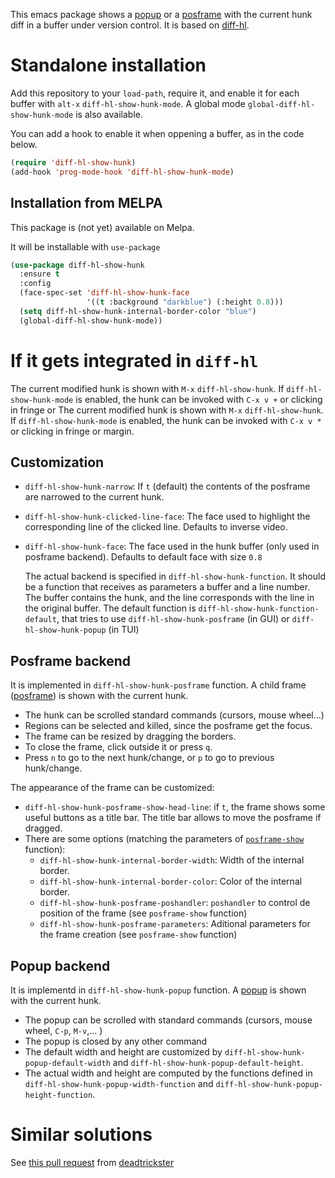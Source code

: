 # file:https://melpa.org/packages/diff-hl-show-hunk-badge.svg]]

This emacs package shows a [[https://github.com/auto-complete/popup-el][popup]] or a [[https://github.com/tumashu/posframe][posframe]] with the current hunk diff in a buffer under version control. It is based on [[https://github.com/dgutov/diff-hl][diff-hl]].




* Standalone installation

Add this repository to your =load-path=, require it, and enable it for each buffer with =alt-x= =diff-hl-show-hunk-mode=. A global mode =global-diff-hl-show-hunk-mode= is also available.

You can add a hook to enable it when oppening a buffer, as in the code below.

#+begin_src emacs-lisp
(require 'diff-hl-show-hunk)
(add-hook 'prog-mode-hook 'diff-hl-show-hunk-mode)
#+end_src

** Installation from MELPA
This package is (not yet) available on Melpa.

It will be installable with =use-package=
#+begin_src emacs-lisp
(use-package diff-hl-show-hunk
  :ensure t
  :config
  (face-spec-set 'diff-hl-show-hunk-face
                 '((t :background "darkblue") (:height 0.8)))
  (setq diff-hl-show-hunk-internal-border-color "blue")
  (global-diff-hl-show-hunk-mode))
#+end_src



* If it gets integrated in =diff-hl=

The current modified hunk is shown with =M-x= =diff-hl-show-hunk=. If =diff-hl-show-hunk-mode= is enabled, the hunk can be invoked with =C-x v += or clicking in fringe or The current modified hunk is shown with =M-x= =diff-hl-show-hunk=. If =diff-hl-show-hunk-mode= is enabled, the hunk can be invoked with =C-x v *= or clicking in fringe or margin.
** Customization  
- =diff-hl-show-hunk-narrow=: If =t= (default) the contents of the posframe are narrowed to the current hunk.
- =diff-hl-show-hunk-clicked-line-face=: The face used to highlight the corresponding line of the clicked line. Defaults to inverse video.
- =diff-hl-show-hunk-face=: The face used in the hunk buffer (only used in posframe backend). Defaults to default face with size =0.8=

  The actual backend is specified in =diff-hl-show-hunk-function=. It should be a function that receives as parameters a buffer and a line number. The buffer contains the hunk, and the line corresponds with the line in the original buffer. The default function is =diff-hl-show-hunk-function-default=, that tries to use =diff-hl-show-hunk-posframe= (in GUI) or =diff-hl-show-hunk-popup= (in TUI)
  
** Posframe backend

It is implemented in =diff-hl-show-hunk-posframe= function. A child frame ([[https://github.com/tumashu/posframe][posframe]]) is shown with the current hunk.
- The hunk can be scrolled standard commands (cursors, mouse wheel...)
- Regions can be selected and killed, since the posframe get the focus.
- The frame can be resized by dragging the borders.
- To close the frame, click outside it or press =q=.
- Press =n= to go to the next hunk/change, or =p= to go to previous hunk/change.


[[file:diff-hl-posframe.gif]]


The appearance of the frame can be customized:
- =diff-hl-show-hunk-posframe-show-head-line=: if =t=, the frame shows some useful buttons as a title bar. The title bar allows to move the posframe if dragged.
- There are some options (matching the parameters of [[https://github.com/tumashu/posframe/blob/7b92a54e588889a74d36d51167e067676db7be8a/posframe.el#L372][ =posframe-show= ]] function):
    - =diff-hl-show-hunk-internal-border-width=: Width of the internal border.
    - =diff-hl-show-hunk-internal-border-color=: Color of the internal border.
    - =diff-hl-show-hunk-posframe-poshandler=: =poshandler= to control de position of the frame (see =posframe-show= function)
    - =diff-hl-show-hunk-posframe-parameters=: Aditional parameters for the frame creation (see =posframe-show= function)

** Popup backend
It is implementd in =diff-hl-show-hunk-popup= function. A [[https://github.com/auto-complete/popup-el][popup]] is shown with the current hunk.
- The popup can be scrolled with standard commands (cursors, mouse wheel, =C-p=, =M-v=,... )
- The popup is closed by any other command
- The default width and height are customized by =diff-hl-show-hunk-popup-default-width=  and =diff-hl-show-hunk-popup-default-height=.
- The actual width and height are computed by the functions defined in =diff-hl-show-hunk-popup-width-function= and =diff-hl-show-hunk-popup-height-function=.

[[file:diff-hl-popup.gif]]



* Similar solutions
See [[https://github.com/dgutov/diff-hl/pull/112][this pull request]] from [[https://github.com/deadtrickster][deadtrickster]]
















